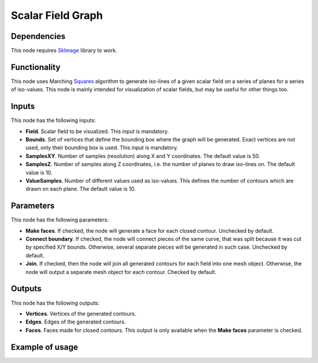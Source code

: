 Scalar Field Graph
==================

Dependencies
------------

This node requires SkImage_ library to work.

.. _SkImage: https://scikit-image.org/

Functionality
-------------

This node uses Marching Squares_ algorithm to generate iso-lines of a given
scalar field on a series of planes for a series of iso-values. This node is
mainly intended for visualization of scalar fields, but may be useful for other
things too.

.. _Squares: https://en.wikipedia.org/wiki/Marching_squares

Inputs
------

This node has the following inputs:

* **Field**. Scalar field to be visualized. This input is mandatory.
* **Bounds**. Set of vertices that define the bounding box where the graph will
  be generated. Exact vertices are not used, only their bounding box is used.
  This input is mandatory.
* **SamplesXY**. Number of samples (resolution) along X and Y coordinates. The
  default value is 50.
* **SamplesZ**. Number of samples along Z coordinates, i.e. the number of
  planes to draw iso-lines on. The default value is 10.
* **ValueSamples**. Number of different values used as iso-values. This defines
  the number of contours which are drawn on each plane. The default value is
  10.

Parameters
----------

This node has the following parameters:

* **Make faces**. If checked, the node will generate a face for each closed
  contour. Unchecked by default.
* **Connect boundary**. If checked, the node will connect pieces of the same
  curve, that was split because it was cut by specified X/Y bounds. Otherwise,
  several separate pieces will be generated in such case. Unchecked by default.
* **Join**. If checked, then the node will join all generated contours for each
  field into one mesh object. Otherwise, the node will output a separate mesh
  object for each contour. Checked by default.

Outputs
-------

This node has the following outputs:

* **Vertices**. Vertices of the generated contours.
* **Edges**. Edges of the generated contours.
* **Faces**. Faces made for closed contours. This output is only available when
  the **Make faces** parameter is checked.

Example of usage
----------------

.. image:: https://user-images.githubusercontent.com/284644/87240609-59134500-c434-11ea-9eb3-5a43420ff2cf.png

